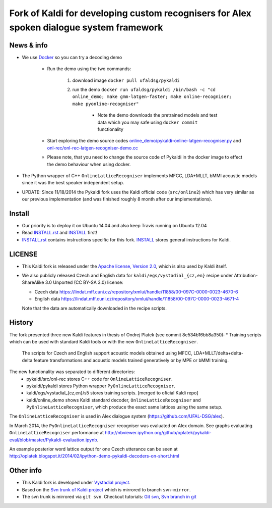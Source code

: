 Fork of Kaldi for developing custom recognisers for Alex spoken dialogue system framework
=========================================================================================

News & info
-----------

* We use `Docker <https://registry.hub.docker.com/search?q=ufaldsg/pykaldi>`_ so you can try a decoding demo

    * Run the demo using the two commands:

        1. download image ``docker pull ufaldsg/pykaldi``
        2. run the demo ``docker run ufaldsg/pykaldi /bin/bash -c "cd online_demo; make gmm-latgen-faster; make online-recogniser; make pyonline-recogniser"``

            - Note the demo downloads the pretrained models and test data which you may safe using ``docker commit`` functionality 

    * Start exploring the demo source codes `online_demo/pykaldi-online-latgen-recogniser.py <https://github.com/UFAL-DSG/pykaldi/blob/master/online_demo/pykaldi-online-latgen-recogniser.py>`_ and `onl-rec/onl-rec-latgen-recogniser-demo.cc <https://github.com/UFAL-DSG/pykaldi/blob/master/onl-rec/onl-rec-latgen-recogniser-demo.cc>`_
    * Please note, that you need to change the source code of Pykaldi in the docker image to effect the demo behaviour when using docker.

* The Python wrapper of C++ ``OnlineLatticeRecogniser`` implements  MFCC, LDA+MLLT, bMMI acoustic models since it was the best speaker independent setup.
* UPDATE: Since 11/18/2014 the Pykaldi fork uses the Kaldi official code (``src/online2``) which has very similar as our previous implementation (and was finished roughly 8 month after our implementations).


Install
-------

.. image:: https://travis-ci.org/UFAL-DSG/pykaldi.svg?branch=master
    :target: https://travis-ci.org/UFAL-DSG/pykaldi

* Our priority is to deploy it on Ubuntu 14.04 and also keep Travis running on Ubuntu 12.04
* Read `INSTALL.rst <./INSTALL.rst>`_ and `INSTALL <./INSTALL>`_ first!
* `INSTALL.rst <./INSTALL.rst>`_ contains instructions specific for this fork. 
  `INSTALL <./INSTALL>`_ stores general instructions for Kaldi.


LICENSE
--------
* This Kaldi fork is released under the `Apache license, Version 2.0 <http://www.apache.org/licenses/LICENSE-2.0>`_, which is also used by Kaldi itself. 
* We also publicly released Czech and English data for ``kaldi/egs/vystadial_{cz,en}`` recipe under Attribution-ShareAlike 3.0 Unported (CC BY-SA 3.0) license:

  * Czech data https://lindat.mff.cuni.cz/repository/xmlui/handle/11858/00-097C-0000-0023-4670-6
  * English data https://lindat.mff.cuni.cz/repository/xmlui/handle/11858/00-097C-0000-0023-4671-4

  Note that the data are automatically downloaded in the recipe scripts.

History
-------
The fork presented three new Kaldi features in thesis of Ondrej Platek (see commit 8e534b16bb8a350):
* Training scripts which can be used with standard Kaldi tools or with the new ``OnlineLatticeRecogniser``.
  The scripts for Czech and English support acoustic models obtained using MFCC, LDA+MLLT/delta+delta-delta feature transformations and acoustic models trained generatively or by MPE or bMMI training.

The new functionality was separated to different directories:
 * pykaldi/src/onl-rec stores C++ code for ``OnlineLatticeRecogniser``.
 * pykaldi/pykaldi stores Python wrapper ``PyOnlineLatticeRecogniser``.
 * kaldi/egs/vystadial_{cz,en}/s5 stores training scripts. [merged to oficial Kaldi repo]
 * kaldi/online_demo shows Kaldi standard decoder, ``OnlineLatticeRecogniser`` and ``PyOnlineLatticeRecogniser``, which produce the exact same lattices using the same setup.

The ``OnlineLatticeRecogniser`` is used in Alex dialogue system (https://github.com/UFAL-DSG/alex).

In March 2014, the ``PyOnlineLatticeRecogniser`` recogniser was evaluated on Alex domain.
See graphs evaluating ``OnlineLatticeRecogniser`` performance at http://nbviewer.ipython.org/github/oplatek/pykaldi-eval/blob/master/Pykaldi-evaluation.ipynb.

An example posterior word lattice output for one Czech utterance can be seen at http://oplatek.blogspot.it/2014/02/ipython-demo-pykaldi-decoders-on-short.html


Other info
----------
* This Kaldi fork is developed under `Vystadial project <https://sites.google.com/site/filipjurcicek/projects/vystadial>`_.
* Based on the `Svn trunk of Kaldi project <svn://svn.code.sf.net/p/kaldi/code/trunk>`_ which is mirrored to branch ``svn-mirror``.
* The svn trunk is mirrored via ``git svn``. 
  Checkout tutorials: `Git svn <http://viget.com/extend/effectively-using-git-with-subversion>`_, 
  `Svn branch in git <http://ivanz.com/2009/01/15/selective-import-of-svn-branches-into-a-gitgit-svn-repository>`_
